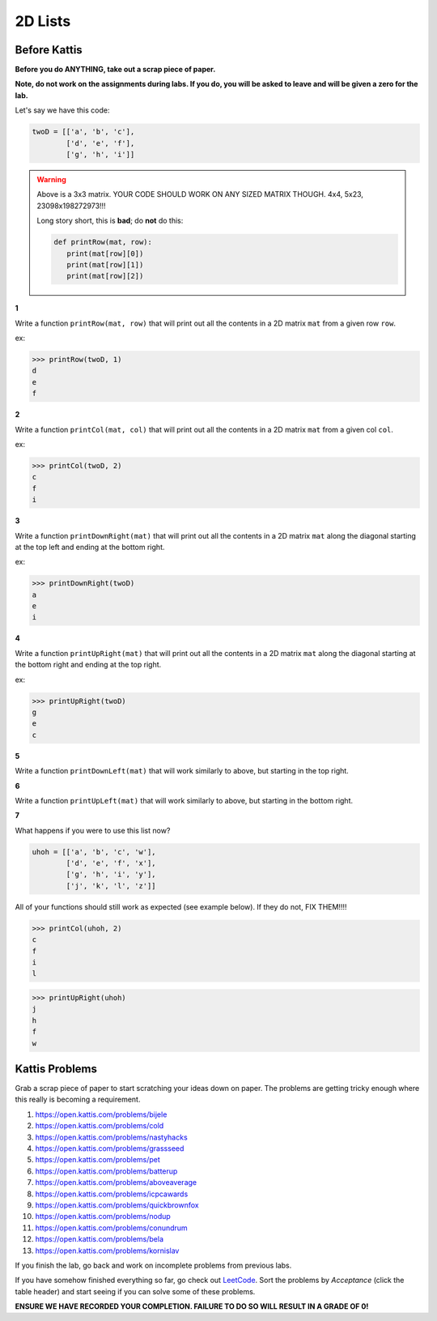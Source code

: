********
2D Lists
********

Before Kattis
=============

**Before you do ANYTHING, take out a scrap piece of paper.** 

**Note, do not work on the assignments during labs. If you do, you will be asked to leave and will be given a zero for the lab.**

Let's say we have this code:

.. code-block:: python
   
   twoD = [['a', 'b', 'c'],
           ['d', 'e', 'f'],
           ['g', 'h', 'i']]
		

.. warning::
   
   Above is a 3x3 matrix. YOUR CODE SHOULD WORK ON ANY SIZED MATRIX THOUGH. 4x4, 5x23, 23098x198272973!!! 
   
   Long story short, this is **bad**; do **not** do this:
   
   .. code-block:: python
   
      def printRow(mat, row):
         print(mat[row][0])
         print(mat[row][1])
         print(mat[row][2])
   

   
**1**

Write a function ``printRow(mat, row)`` that will print out all the contents in a 2D matrix ``mat`` from a given row ``row``.

ex:

>>> printRow(twoD, 1)
d
e
f

.. image:: matRow.png

**2**

Write a function ``printCol(mat, col)`` that will print out all the contents in a 2D matrix ``mat`` from a given col ``col``.

ex:

>>> printCol(twoD, 2)
c
f
i

.. image:: matCol.png

**3**

Write a function ``printDownRight(mat)`` that will print out all the contents in a 2D matrix ``mat`` along the diagonal starting at the top left and ending at the bottom right.

ex:

>>> printDownRight(twoD)
a
e
i

.. image:: matDiag3.png

**4**

Write a function ``printUpRight(mat)`` that will print out all the contents in a 2D matrix ``mat`` along the diagonal starting at the bottom right and ending at the top right.

ex:

>>> printUpRight(twoD)
g
e
c

.. image:: matDiag4.png

**5**

Write a function ``printDownLeft(mat)`` that will work similarly to above, but starting in the top right. 

.. image:: matDiag5.png

**6**

Write a function ``printUpLeft(mat)`` that will work similarly to above, but starting in the bottom right.

.. image:: matDiag6.png

**7**

What happens if you were to use this list now?

.. code-block:: python

   uhoh = [['a', 'b', 'c', 'w'],
           ['d', 'e', 'f', 'x'],
           ['g', 'h', 'i', 'y'],
           ['j', 'k', 'l', 'z']]
		   

All of your functions should still work as expected (see example below). If they do not, FIX THEM!!!!

>>> printCol(uhoh, 2)
c
f
i
l

>>> printUpRight(uhoh)
j
h
f
w


Kattis Problems
===============

Grab a scrap piece of paper to start scratching your ideas down on paper. The problems are getting tricky enough where this really is becoming a requirement. 

1. https://open.kattis.com/problems/bijele
2. https://open.kattis.com/problems/cold
3. https://open.kattis.com/problems/nastyhacks
4. https://open.kattis.com/problems/grassseed
5. https://open.kattis.com/problems/pet
6. https://open.kattis.com/problems/batterup
7. https://open.kattis.com/problems/aboveaverage
8. https://open.kattis.com/problems/icpcawards
9. https://open.kattis.com/problems/quickbrownfox
10. https://open.kattis.com/problems/nodup
11. https://open.kattis.com/problems/conundrum
12. https://open.kattis.com/problems/bela
13. https://open.kattis.com/problems/kornislav



If you finish the lab, go back and work on incomplete problems from previous labs. 

If you have somehow finished everything so far, go check out `LeetCode <https://leetcode.com/problemset/all/>`_. Sort the problems by *Acceptance* (click the table header) and start seeing if you can solve some of these problems. 

**ENSURE WE HAVE RECORDED YOUR COMPLETION. FAILURE TO DO SO WILL RESULT IN A GRADE OF 0!**
